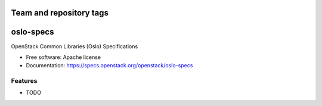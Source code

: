 ========================
Team and repository tags
========================

.. image:: https://governance.openstack.org/tc/badges/oslo-specs.svg
    :target: https://governance.openstack.org/tc/reference/tags/index.html

.. Change things from this point on

===============================
oslo-specs
===============================

OpenStack Common Libraries (Oslo) Specifications

* Free software: Apache license
* Documentation: https://specs.openstack.org/openstack/oslo-specs

Features
--------

* TODO
